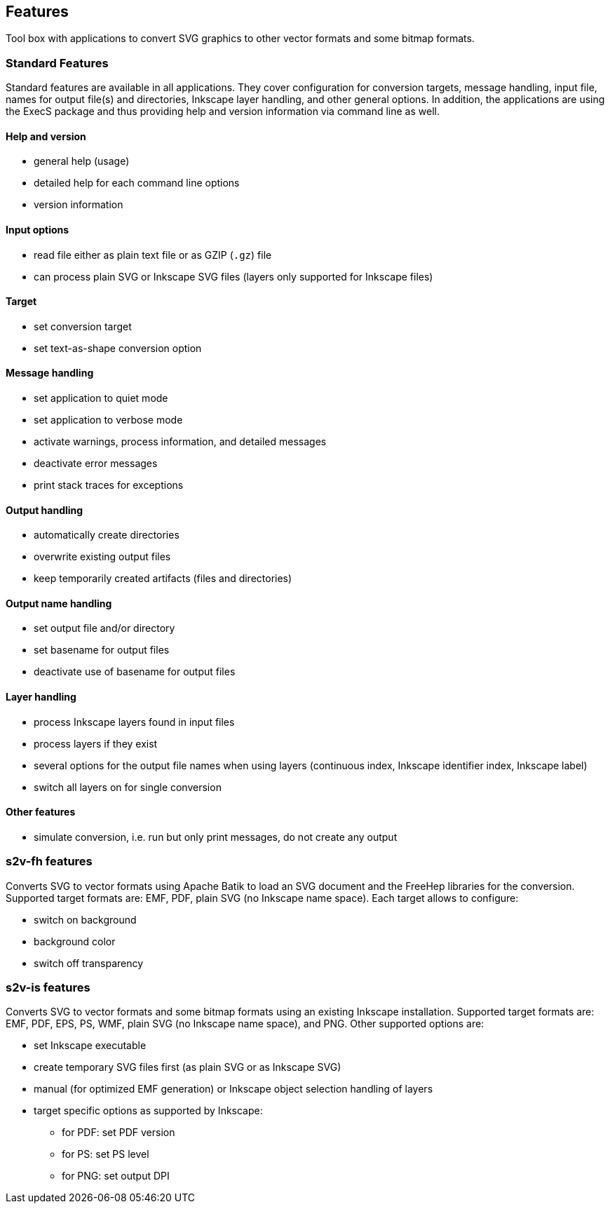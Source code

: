 == Features

Tool box with applications to convert SVG graphics to other vector formats and some bitmap formats.

=== Standard Features
Standard features are available in all applications.
They cover configuration for conversion targets, message handling, input file, names for output file(s) and directories, Inkscape layer handling, and other general options.
In addition, the applications are using the ExecS package and thus providing help and version information via command line as well.

==== Help and version
* general help (usage)
* detailed help for each command line options
* version information

==== Input options
* read file either as plain text file or as GZIP (`.gz`) file
* can process plain SVG or Inkscape SVG files (layers only supported for Inkscape files)

==== Target
* set conversion target
* set text-as-shape conversion option

==== Message handling
* set application to quiet mode
* set application to verbose mode
* activate warnings, process information, and detailed messages
* deactivate error messages
* print stack traces for exceptions

==== Output handling
* automatically create directories
* overwrite existing output files
* keep temporarily created artifacts (files and directories)

==== Output name handling
* set output file and/or directory
* set basename for output files
* deactivate use of basename for output files

==== Layer handling
* process Inkscape layers found in input files
* process layers if they exist
* several options for the output file names when using layers (continuous index, Inkscape identifier index, Inkscape label)
* switch all layers on for single conversion


==== Other features
* simulate conversion, i.e. run but only print messages, do not create any output


=== s2v-fh features
Converts SVG to vector formats using Apache Batik to load an SVG document and the FreeHep libraries for the conversion.
Supported target formats are: EMF, PDF, plain SVG (no Inkscape name space).
Each target allows to configure:

* switch on background
* background color
* switch off transparency


=== s2v-is features
Converts SVG to vector formats and some bitmap formats using an existing Inkscape installation.
Supported target formats are: EMF, PDF, EPS, PS, WMF, plain SVG (no Inkscape name space), and PNG.
Other supported options are:

* set Inkscape executable
* create temporary SVG files first (as plain SVG or as Inkscape SVG)
* manual (for optimized EMF generation) or Inkscape object selection handling of layers
* target specific options as supported by Inkscape:
  ** for PDF: set PDF version
  ** for PS: set PS level
  ** for PNG: set output DPI


